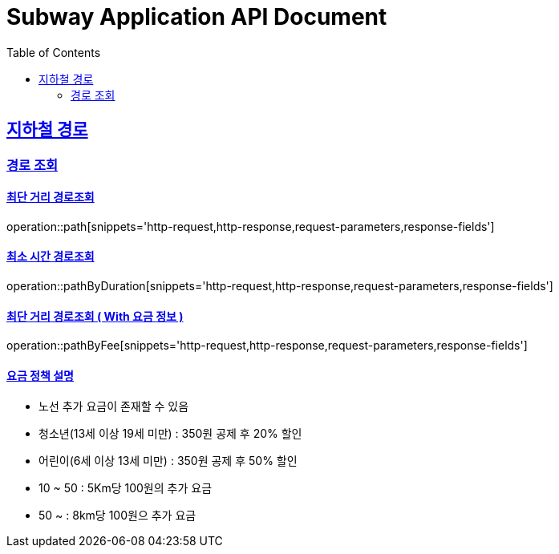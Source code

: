 = Subway Application API Document
:doctype: book
:icons: font
:source-highlighter: highlightjs
:toc: left
:toclevels: 2
:sectlinks:

[[path]]
== 지하철 경로

=== 경로 조회

==== 최단 거리 경로조회
operation::path[snippets='http-request,http-response,request-parameters,response-fields']

==== 최소 시간 경로조회
operation::pathByDuration[snippets='http-request,http-response,request-parameters,response-fields']

==== 최단 거리 경로조회 ( With 요금 정보 )
operation::pathByFee[snippets='http-request,http-response,request-parameters,response-fields']


==== 요금 정책 설명

- 노선 추가 요금이 존재할 수 있음
- 청소년(13세 이상 19세 미만) : 350원 공제 후 20% 할인
- 어린이(6세 이상 13세 미만) : 350원 공제 후 50% 할인
- 10 ~ 50 : 5Km당 100원의 추가 요금
- 50 ~ : 8km당 100원으 추가 요금